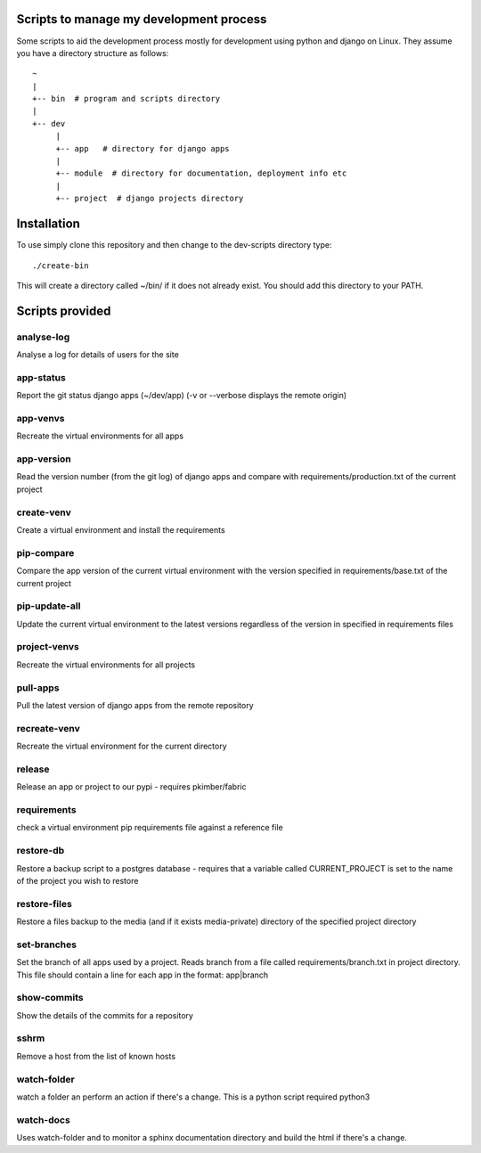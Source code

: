 Scripts to manage my development process
========================================

Some scripts to aid the development process mostly for development
using python and django on Linux.  They assume you have a directory
structure as follows::

  ~
  |
  +-- bin  # program and scripts directory 
  |
  +-- dev
       |
       +-- app   # directory for django apps
       |
       +-- module  # directory for documentation, deployment info etc
       |
       +-- project  # django projects directory

Installation
============

To use simply clone this repository and then change to the dev-scripts
directory type::

  ./create-bin

This will create a directory called ~/bin/ if it does not already exist.
You should add this directory to your PATH.

Scripts provided
================

analyse-log
-----------
Analyse a log for details of users for the site

app-status
----------
Report the git status django apps (~/dev/app)
(-v or --verbose displays the remote origin)

app-venvs
---------
Recreate the virtual environments for all apps

app-version
-----------
Read the version number (from the git log) of django apps and compare with 
requirements/production.txt of the current project

create-venv
-----------
Create a virtual environment and install the requirements

pip-compare
-----------
Compare the app version of the current virtual environment with the version 
specified in requirements/base.txt of the current project

pip-update-all
--------------
Update the current virtual environment to the latest versions regardless of 
the version in specified in requirements files

project-venvs
---------
Recreate the virtual environments for all projects

pull-apps
---------
Pull the latest version of django apps from the remote repository

recreate-venv
---------
Recreate the virtual environment for the current directory

release
-------
Release an app or project to our pypi - requires pkimber/fabric

requirements
------------
check a virtual environment pip requirements file against a reference file

restore-db
----------
Restore a backup script to a postgres database - requires that a variable
called CURRENT_PROJECT is set to the name of the project you wish to restore

restore-files
-------------
Restore a files backup to the media (and if it exists media-private)
directory of the specified project directory

set-branches
------------
Set the branch of all apps used by a project. Reads branch from a file called 
requirements/branch.txt in project directory.  This file should contain a line
for each app in the format: app|branch

show-commits
------------
Show the details of the commits for a repository

sshrm
-----
Remove a host from the list of known hosts

watch-folder
------------

watch a folder an perform an action if there's a change.  This is a python
script required python3

watch-docs
----------

Uses watch-folder and to monitor a sphinx documentation directory and 
build the html if there's a change.
